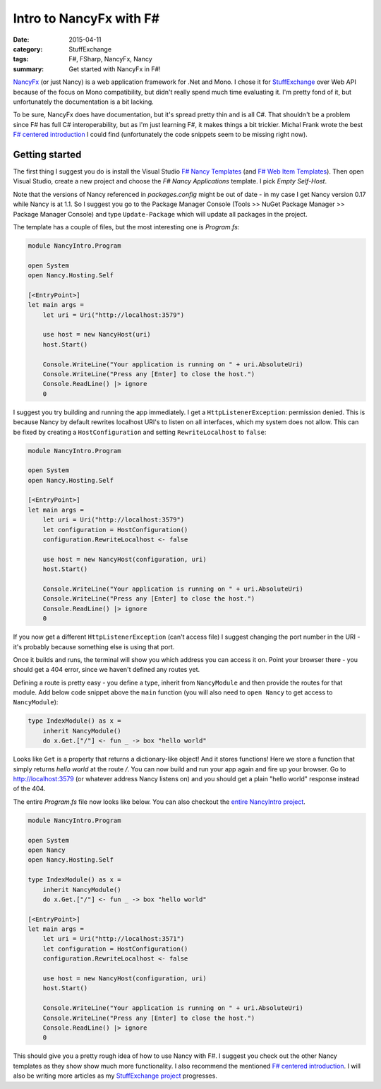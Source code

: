 Intro to NancyFx with F#
========================

:date: 2015-04-11
:category: StuffExchange
:tags: F#, FSharp, NancyFx, Nancy
:summary: Get started with NancyFx in F#!

`NancyFx`_ (or just Nancy) is a web application framework for .Net and Mono. I
chose it for `StuffExchange`_ over Web API because of the focus on Mono
compatibility, but didn't really spend much time evaluating it. I'm pretty fond
of it, but unfortunately the documentation is a bit lacking.

.. _NancyFx: http://nancyfx.org/
.. _StuffExchange: {filename}introducing-stuffexchange.rst

To be sure, NancyFx does have documentation, but it's spread pretty thin and is
all C#. That shouldn't be a problem since F# has full C# interoperability, but
as I'm just learning F#, it makes things a bit trickier. Michal Frank wrote the
best `F# centered introduction`_ I could find (unfortunately the code snippets
seem to be missing right now).

.. _F# centered introduction: http://www.mfranc.com/f/f-and-nancy-beyond-hello-world/

Getting started
---------------

The first thing I suggest you do is install the Visual Studio `F# Nancy
Templates`_ (and `F# Web Item Templates`_). Then open Visual Studio, create a
new project and choose the `F# Nancy Applications` template. I pick `Empty
Self-Host`.

.. _F# Nancy Templates: https://visualstudiogallery.msdn.microsoft.com/b55b8aac-b11a-4a6a-8a77-2153f46f4e2f
.. _F# Web Item Templates: https://visualstudiogallery.msdn.microsoft.com/f1dae7fe-1ecc-4f1b-86b5-32a2970d012a

Note that the versions of Nancy referenced in `packages.config` might be out of
date - in my case I get Nancy version 0.17 while Nancy is at 1.1. So I suggest
you go to the Package Manager Console (Tools >> NuGet Package Manager >>
Package Manager Console) and type ``Update-Package`` which will update all
packages in the project.

The template has a couple of files, but the most interesting one is `Program.fs`:

.. code-block:: fsharp

    module NancyIntro.Program

    open System
    open Nancy.Hosting.Self

    [<EntryPoint>]
    let main args =
        let uri = Uri("http://localhost:3579")

        use host = new NancyHost(uri)
        host.Start()

        Console.WriteLine("Your application is running on " + uri.AbsoluteUri)
        Console.WriteLine("Press any [Enter] to close the host.")
        Console.ReadLine() |> ignore
        0

I suggest you try building and running the app immediately. I get a
``HttpListenerException``: permission denied. This is because Nancy by default
rewrites localhost URI's to listen on all interfaces, which my system does not
allow. This can be fixed by creating a ``HostConfiguration`` and setting
``RewriteLocalhost`` to ``false``:

.. code-block:: fsharp

    module NancyIntro.Program

    open System
    open Nancy.Hosting.Self

    [<EntryPoint>]
    let main args =
        let uri = Uri("http://localhost:3579")
        let configuration = HostConfiguration()
        configuration.RewriteLocalhost <- false

        use host = new NancyHost(configuration, uri)
        host.Start()

        Console.WriteLine("Your application is running on " + uri.AbsoluteUri)
        Console.WriteLine("Press any [Enter] to close the host.")
        Console.ReadLine() |> ignore
        0

If you now get a different ``HttpListenerException`` (can't access file) I
suggest changing the port number in the URI - it's probably because something
else is using that port.

Once it builds and runs, the terminal will show you which address you can
access it on. Point your browser there - you should get a 404 error, since we
haven't defined any routes yet.

Defining a route is pretty easy - you define a type, inherit from
``NancyModule`` and then provide the routes for that module. Add below code
snippet above the ``main`` function (you will also need to ``open Nancy`` to
get access to ``NancyModule``):

.. code-block:: fsharp

    type IndexModule() as x =
        inherit NancyModule()
        do x.Get.["/"] <- fun _ -> box "hello world"

Looks like ``Get`` is a property that returns a dictionary-like object! And it
stores functions! Here we store a function that simply returns `hello world` at
the route `/`. You can now build and run your app again and fire up your
browser. Go to http://localhost:3579 (or whatever address Nancy listens on) and
you should get a plain "hello world" response instead of the 404.

The entire `Program.fs` file now looks like below. You can also checkout the
`entire NancyIntro project`_.

.. _entire NancyIntro project: https://github.com/trarbr/trarbr.github.io/tree/62ee08f0a653e58cf177cdb505c5bb1c6d29b0c5/src/NancyIntro

.. code-block:: fsharp

    module NancyIntro.Program

    open System
    open Nancy
    open Nancy.Hosting.Self

    type IndexModule() as x =
        inherit NancyModule()
        do x.Get.["/"] <- fun _ -> box "hello world"

    [<EntryPoint>]
    let main args =
        let uri = Uri("http://localhost:3571")
        let configuration = HostConfiguration()
        configuration.RewriteLocalhost <- false

        use host = new NancyHost(configuration, uri)
        host.Start()

        Console.WriteLine("Your application is running on " + uri.AbsoluteUri)
        Console.WriteLine("Press any [Enter] to close the host.")
        Console.ReadLine() |> ignore
        0

This should give you a pretty rough idea of how to use Nancy with F#. I suggest
you check out the other Nancy templates as they show show much more
functionality. I also recommend the mentioned `F# centered introduction`_. I
will also be writing more articles as my `StuffExchange project`_ progresses.

.. _StuffExchange project: {category}StuffExchange
